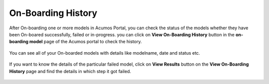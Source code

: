 .. ===============LICENSE_START=======================================================
.. Acumos CC-BY-4.0
.. ===================================================================================
.. Copyright (C) 2017-2018 AT&T Intellectual Property & Tech Mahindra. All rights reserved.
.. ===================================================================================
.. This Acumos documentation file is distributed by AT&T and Tech Mahindra
.. under the Creative Commons Attribution 4.0 International License (the "License");
.. you may not use this file except in compliance with the License.
.. You may obtain a copy of the License at
..
.. http://creativecommons.org/licenses/by/4.0
..
.. This file is distributed on an "AS IS" BASIS,
.. WITHOUT WARRANTIES OR CONDITIONS OF ANY KIND, either express or implied.
.. See the License for the specific language governing permissions and
.. limitations under the License.
.. ===============LICENSE_END=========================================================

====================
On-Boarding History
====================

After On-boarding one or more models in Acumos Portal, you can check the status of the models 
whether they have been On-boared successfully, failed or in-progress. you can click on **View On-Boarding History** 
button in the **on-boarding model** page of the Acumos portal to check the history.

	.. image:: ../images/portal/view-onboarding-history-nav.png
                 :width: 75%
	
You can see all of your On-boarded models with details like modelname, date and status etc. 

	.. image:: ../images/portal/onboarding-history.png
                :width: 75%

If you want to know the details of the particular failed model, click on **View Results** button on the 
**View On-Boarding History** page and find the details in which step it got failed.

	.. image:: ../images/portal/onboarding-history-results.png
                 :width: 75%



	





